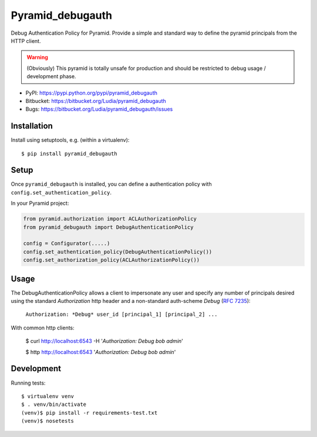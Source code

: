 =================
Pyramid_debugauth
=================

Debug Authentication Policy for Pyramid. Provide a simple and standard way to
define the pyramid principals from the HTTP client.

.. warning::

   (Obviously) This pyramid is totally unsafe for production and should be
   restricted to debug usage / development phase.

* PyPI: https://pypi.python.org/pypi/pyramid_debugauth
* Bitbucket: https://bitbucket.org/Ludia/pyramid_debugauth
* Bugs: https://bitbucket.org/Ludia/pyramid_debugauth/issues


Installation
============

Install using setuptools, e.g. (within a virtualenv)::

  $ pip install pyramid_debugauth


Setup
=====

Once ``pyramid_debugauth`` is installed, you can define a authentication policy
with ``config.set_authentication_policy``.

In your Pyramid project:

.. code-block:: python

   from pyramid.authorization import ACLAuthorizationPolicy
   from pyramid_debugauth import DebugAuthenticationPolicy

   config = Configurator(.....)
   config.set_authentication_policy(DebugAuthenticationPolicy())
   config.set_authorization_policy(ACLAuthorizationPolicy())


Usage
=====

The DebugAuthenticationPolicy allows a client to impersonate any user and
specify any number of principals desired using the standard *Authorization*
http header and a non-standard auth-scheme *Debug* (:rfc:`7235`):

   ``Authorization: *Debug* user_id [principal_1] [principal_2] ...``

With common http clients:

   $ curl http://localhost:6543 -H '*Authorization: Debug bob admin*'

   $ http http://localhost:6543 '*Authorization: Debug bob admin*'


Development
===========

Running tests::

   $ virtualenv venv
   $ . venv/bin/activate
   (venv)$ pip install -r requirements-test.txt
   (venv)$ nosetests
